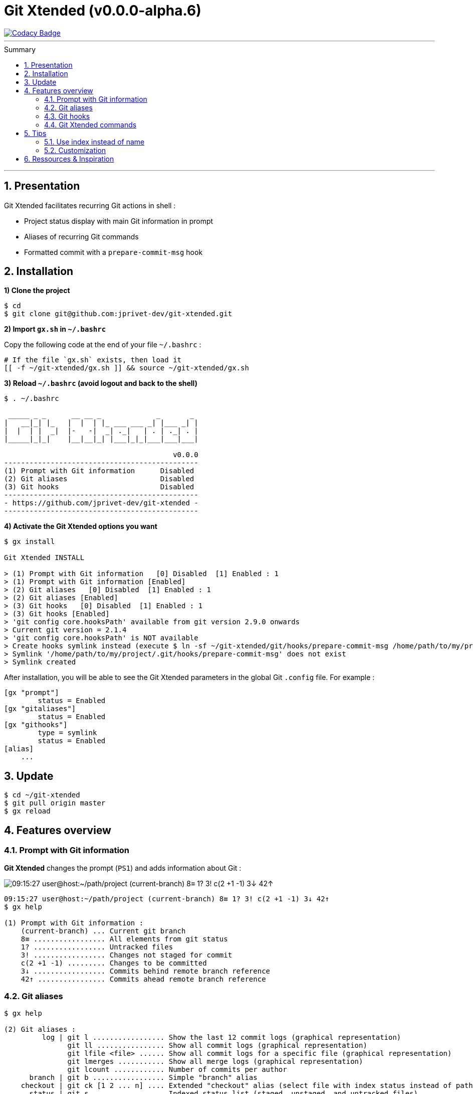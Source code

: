 :VERSION: v0.0.0-alpha.6
:MAIN_TITLE: Git Xtended
:MAIN_TITLE_SHORT: GX
:BASHRC_PATH: ~/.bashrc
:GX_ROOT: ~/git-xtended
:GX_ENTRY_FILE: gx.sh
:GX_ENTRY_FILE_PATH: {GX_ROOT}/{GX_ENTRY_FILE}
:GIT_PROJECT: https://github.com/jprivet-dev/git-xtended
:GIT_CLONE_PROJECT: git@github.com:jprivet-dev/git-xtended.git
:PROMPT_PS1: 09:15:27 user@host:~/path/project (current-branch) 8≡ 1? 3! c(2 +1 -1) 3↓ 42↑

= {MAIN_TITLE} ({VERSION})
:numbered:
:toc: macro

image::https://api.codacy.com/project/badge/Grade/0e5266aa58fa4c7e8b0759971ae1b45d[Codacy Badge, link=https://www.codacy.com?utm_source=github.com&amp;utm_medium=referral&amp;utm_content=jprivet-dev/git-xtended&amp;utm_campaign=Badge_Grade]

'''

:toc-title: Summary
:toclevels: 2
toc::[]

'''

== Presentation

{MAIN_TITLE} facilitates recurring Git actions in shell :

- Project status display with main Git information in prompt
- Aliases of recurring Git commands
- Formatted commit with a `prepare-commit-msg` hook

== Installation

*1) Clone the project*

[source,shell]
[subs=attributes+]
----
$ cd
$ git clone {GIT_CLONE_PROJECT}
----

*2) Import `{GX_ENTRY_FILE}` in `{BASHRC_PATH}`*

Copy the following code at the end of your file `{BASHRC_PATH}` :

[source,shell]
[subs=attributes+]
----
# If the file `{GX_ENTRY_FILE}` exists, then load it
[[ -f {GX_ENTRY_FILE_PATH} ]] && source {GX_ENTRY_FILE_PATH}
----

*3) Reload `{BASHRC_PATH}` (avoid logout and back to the shell)*

[source,shell]
[subs=attributes+]
----
$ . {BASHRC_PATH}

 _____ _ _      __ __ _             _       _
|   __|_| |_   |  |  | |_ ___ ___ _| |___ _| |
|  |  | |  _|  |-   -|  _| ._|   | . | ._| . |
|_____|_|_|    |__|__|_| |___|_|_|___|___|___|

                                        v0.0.0
----------------------------------------------
(1) Prompt with Git information      Disabled
(2) Git aliases                      Disabled
(3) Git hooks                        Disabled
----------------------------------------------
- {GIT_PROJECT} -
----------------------------------------------
----

*4) Activate the {MAIN_TITLE} options you want*

[source,shell]
[subs=attributes+]
----
$ gx install

{MAIN_TITLE} INSTALL

> (1) Prompt with Git information   [0] Disabled  [1] Enabled : 1
> (1) Prompt with Git information [Enabled]
> (2) Git aliases   [0] Disabled  [1] Enabled : 1
> (2) Git aliases [Enabled]
> (3) Git hooks   [0] Disabled  [1] Enabled : 1
> (3) Git hooks [Enabled]
> 'git config core.hooksPath' available from git version 2.9.0 onwards
> Current git version = 2.1.4
> 'git config core.hooksPath' is NOT available
> Create hooks symlink instead (execute $ ln -sf {GX_ROOT}/git/hooks/prepare-commit-msg /home/path/to/my/project/.git/hooks/prepare-commit-msg)
> Symlink '/home/path/to/my/project/.git/hooks/prepare-commit-msg' does not exist
> Symlink created
----

After installation, you will be able to see the {MAIN_TITLE} parameters in the global Git `.config` file. For example :

----
[gx "prompt"]
	status = Enabled
[gx "gitaliases"]
	status = Enabled
[gx "githooks"]
	type = symlink
	status = Enabled
[alias]
    ...
----

== Update

[source,shell]
[subs=attributes+]
----
$ cd {GX_ROOT}
$ git pull origin master
$ gx reload
----

== Features overview

=== Prompt with Git information

*{MAIN_TITLE}* changes the prompt (`PS1`) and adds information about Git :

image::doc/img/gx-prompt.gif[{PROMPT_PS1}]

[source,shell]
[subs=attributes+]
----
{PROMPT_PS1}
$ gx help

(1) Prompt with Git information :
    (current-branch) ... Current git branch
    8≡ ................. All elements from git status
    1? ................. Untracked files
    3! ................. Changes not staged for commit
    c(2 +1 -1) ......... Changes to be committed
    3↓ ................. Commits behind remote branch reference
    42↑ ................ Commits ahead remote branch reference
----

=== Git aliases

[source,shell]
----
$ gx help

(2) Git aliases :
         log | git l ................. Show the last 12 commit logs (graphical representation)
               git ll ................ Show all commit logs (graphical representation)
               git lfile <file> ...... Show all commit logs for a specific file (graphical representation)
               git lmerges ........... Show all merge logs (graphical representation)
               git lcount ............ Number of commits per author
      branch | git b ................. Simple "branch" alias
    checkout | git ck [1 2 ... n] .... Extended "checkout" alias (select file with index status instead of path)
      status | git s ................. Indexed status list (staged, unstaged, and untracked files)
               git ss ................ Simple "status" alias
        diff | git d [1 2 ... n] ..... Extended "diff" alias (select file with index status instead of path)
         add | git a [1 2 ... n] ..... Extended "add" alias (select file with index status instead of path)
               git all ............... Add all files (new, modified and deleted)
               git nm ................ Add new and modified files, without deleted
               git md ................ Add modified and deleted files, without new
      commit | git c [1 2 ... n] ..... Extended "commit" alias (select file with index status instead of path)
               git amend ............. Oops level 1! Modify the last commit
       reset | git r ................. Simple "reset" alias
               git hard [<commit>] ... Simple "reset --hard" alias (by default, discard any changes to tracked files, since last commit)
               git undo .............. Oops level 2! Undo the last commit, while keeping files changes
       clean | git untracked ......... Remove all untracked files
        grep | git find <string> ..... Look for specified strings in the tracked files (case sensitive)
----

=== Git hooks

===== `prepare-commit-msg` : commits are documentation

[source,shell]
----
$ git c

<type*>
 archi     Changes application architecture (folder position, name, ...)
 conf      Changes configuration, parameters (config.yml, .gitignore, .gitkeep, ...)
 content   Changes wording or images in contents
 chore     Changes to the build process or auxiliary tools and libraries (Gulp, Composer, ...)
 dev       Changes main code (creation, enhancement, evolution, ...)
 docs      Documentation only changes
 integ     Web integration, UX works - doesn't touch business logic (css, js, ...)
 install   Install or update project, modules, pluggins (ex: composer install ...)
 tpl       Templating works (Twig, Drupal templating, Smarty, ...)
 trans     Adds locale-specific components, translates text, ...

<subtype>
 clean     Remove pointless code or files
 debug     Adding code for debugging (console.log, dpm, var_dump, ...), to remove later !
 fix       Bug fix
 generate  Auto-generate code (Doctrine, PhoneGap, Ionic, ...)
 perf      A code change that improves performance
 refactor  A code change that neither fixes a bug nor adds a feature
 style     Changes that do not affect the meaning of the code (white-space, formatting, missing semi-colons, ...)

MSG = <type*>.<subtype>(<scope*>): <subject*>
----

=== {MAIN_TITLE} commands

[source,shell]
----
$ gx help

(4) GX commands :
    gx help ............ Display help information about GX
    gx install ......... Select and install GX elements
    gx reload .......... Reload GX
    gx status .......... Show status of GX elements
    gx config .......... Show GX git configuration
    gx colors .......... Show all GX colors
    gx test [<func>] ... Run one or all GX tests
----

== Tips

=== Use index instead of name

For example, `$ git s` is an indexed version of `$ git status`:

[source,shell]
----
$ git s
1)  M path/to/my/file1.sh
2)  M path/to/my/file2.sh
3)  M path/to/my/file3.sh
----

Instead of specifying the name of the file you want to commit, just *specify the index*:

[source,shell]
----
$ git c 2
> git add (2) path/to/my/file2.sh
> & commit ...

--------------------------------------------------
 M path/to/my/file1.sh
M  path/to/my/file2.sh
 M path/to/my/file3.sh
--------------------------------------------------

# Then follow the steps of `prepare-commit-msg` hook
----

If you specify *no index*, the *first file* will be chosen by default:

[source,shell]
----
$ git c
> git add (1) path/to/my/file1.sh
> & commit ...

--------------------------------------------------
M  path/to/my/file1.sh
 M path/to/my/file2.sh
 M path/to/my/file3.sh
--------------------------------------------------

# Then follow the steps of `prepare-commit-msg` hook
----

You can also specify *multiple indexes*:

[source,shell]
----
$ git c 1 3
> git add (1) path/to/my/file1.sh
> git add (3) path/to/my/file3.sh
> & commit ...

--------------------------------------------------
M  path/to/my/file1.sh
 M path/to/my/file2.sh
M  path/to/my/file3.sh
--------------------------------------------------

# Then follow the steps of `prepare-commit-msg` hook
----
=== Customization

== Ressources & Inspiration